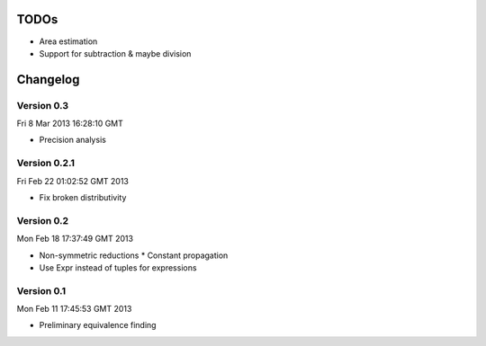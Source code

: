 TODOs
=====

* Area estimation
* Support for subtraction & maybe division

Changelog
=========

Version 0.3
-----------

Fri  8 Mar 2013 16:28:10 GMT

* Precision analysis

Version 0.2.1
-------------

Fri Feb 22 01:02:52 GMT 2013

* Fix broken distributivity

Version 0.2
-----------

Mon Feb 18 17:37:49 GMT 2013

* Non-symmetric reductions
  * Constant propagation
* Use Expr instead of tuples for expressions

Version 0.1
-----------

Mon Feb 11 17:45:53 GMT 2013

* Preliminary equivalence finding
